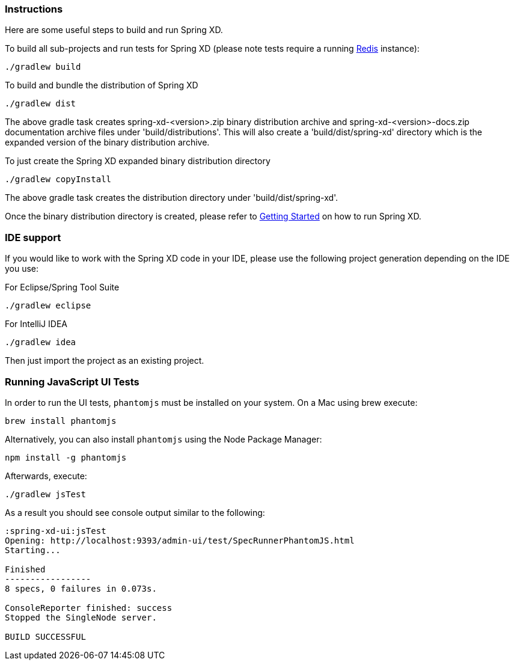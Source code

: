 === Instructions

Here are some useful steps to build and run Spring XD.

To build all sub-projects and run tests for Spring XD (please note tests require a running http://redis.io/[Redis] instance):

----
./gradlew build
----

To build and bundle the distribution of Spring XD

----
./gradlew dist
----

The above gradle task creates spring-xd-<version>.zip binary distribution archive and spring-xd-<version>-docs.zip documentation archive files under 'build/distributions'. This will also create a 'build/dist/spring-xd' directory which is the expanded version of the binary distribution archive.

To just create the Spring XD expanded binary distribution directory

----
./gradlew copyInstall
----

The above gradle task creates the distribution directory under 'build/dist/spring-xd'.

Once the binary distribution directory is created, please refer to link:https://github.com/SpringSource/spring-xd/wiki/Getting-Started[Getting Started] on how to run Spring XD.

=== IDE support

If you would like to work with the Spring XD code in your IDE, please use the following project generation depending on the IDE you use:

For Eclipse/Spring Tool Suite

----
./gradlew eclipse
----

For IntelliJ IDEA
----
./gradlew idea
----

Then just import the project as an existing project.

=== Running JavaScript UI Tests

In order to run the UI tests, `phantomjs` must be installed on your system. On a Mac using brew execute:
----
brew install phantomjs
----

Alternatively, you can also install `phantomjs` using the Node Package Manager:
----
npm install -g phantomjs
----

Afterwards, execute:

----
./gradlew jsTest
----

As a result you should see console output similar to the following:

----
:spring-xd-ui:jsTest
Opening: http://localhost:9393/admin-ui/test/SpecRunnerPhantomJS.html
Starting...

Finished
-----------------
8 specs, 0 failures in 0.073s.

ConsoleReporter finished: success
Stopped the SingleNode server.

BUILD SUCCESSFUL
----